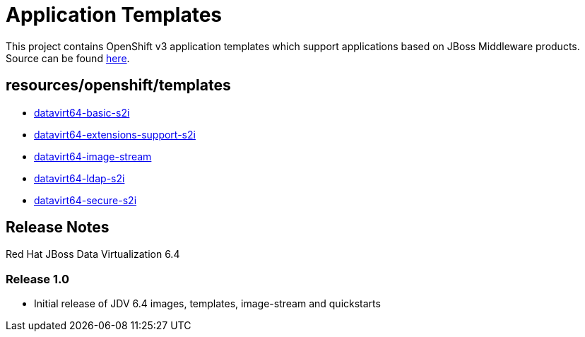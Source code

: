 ////
    AUTOGENERATED FILE - this file was generated via ./gen_template_docs.py.
    Changes to .adoc or HTML files may be overwritten! Please change the
    generator or the input template (./*.in)
////

= Application Templates

This project contains OpenShift v3 application templates which support applications based on JBoss Middleware products.
Source can be found https://github.com/jboss-openshift/application-templates/tree/master[here].

:icons: font
:toc: macro

toc::[levels=1]

== resources/openshift/templates

* link:./resources/openshift/templates/datavirt64-basic-s2i.adoc[datavirt64-basic-s2i]
* link:./resources/openshift/templates/datavirt64-extensions-support-s2i.adoc[datavirt64-extensions-support-s2i]
* link:./resources/openshift/templates/datavirt64-image-stream.adoc[datavirt64-image-stream]
* link:./resources/openshift/templates/datavirt64-ldap-s2i.adoc[datavirt64-ldap-s2i]
* link:./resources/openshift/templates/datavirt64-secure-s2i.adoc[datavirt64-secure-s2i]

////
  the source for the release notes part of this page is in the file
  ./release-notes.adoc.in
////

== Release Notes

Red Hat JBoss Data Virtualization 6.4

=== Release 1.0
 * Initial release of JDV 6.4 images, templates, image-stream and quickstarts



